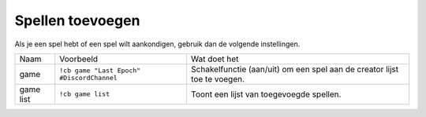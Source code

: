 .. _gamesetup:

============
Spellen toevoegen
============

Als je een spel hebt of een spel wilt aankondigen, gebruik dan de volgende instellingen.

+-----------+-----------------------------------------------+-------------------------------------------------------------------------+
| Naam      | Voorbeeld                                     | Wat doet het                                                            |
+-----------+-----------------------------------------------+-------------------------------------------------------------------------+
| game      | ``!cb game "Last Epoch" #DiscordChannel``     | Schakelfunctie (aan/uit) om een spel aan de creator lijst toe te voegen.|
+-----------+-----------------------------------------------+-------------------------------------------------------------------------+
| game list | ``!cb game list``                             | Toont een lijst van toegevoegde spellen.                                |
+-----------+-----------------------------------------------+-------------------------------------------------------------------------+
